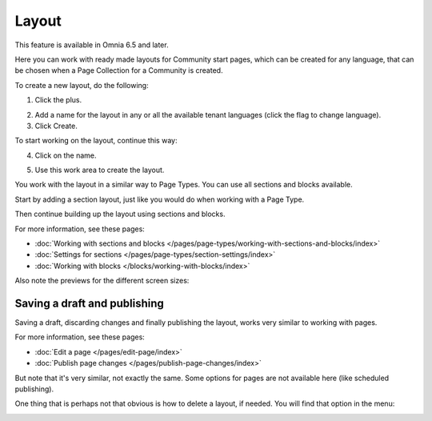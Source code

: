 Layout
=======

This feature is available in Omnia 6.5 and later.

Here you can work with ready made layouts for Community start pages, which can be created for any language, that can be chosen when a Page Collection for a Community is created.

.. image:: communities-layout.png

To create a new layout, do the following:

1. Click the plus.

.. image:: layout-click-plus.png

2. Add a name for the layout in any or all the available tenant languages (click the flag to change language).
3. Click Create.

.. image:: layout-click-create.png

To start working on the layout, continue this way:

4. Click on the name.

.. image:: layout-click-name.png

5. Use this work area to create the layout. 

.. image:: layout-click-work-area.png

You work with the layout in a similar way to Page Types. You can use all sections and blocks available.

Start by adding a section layout, just like you would do when working with a Page Type.

.. image:: layout-community-section.png

Then continue building up the layout using sections and blocks.

For more information, see these pages:

+ :doc:`Working with sections and blocks </pages/page-types/working-with-sections-and-blocks/index>`
+ :doc:`Settings for sections </pages/page-types/section-settings/index>`
+ :doc:`Working with blocks </blocks/working-with-blocks/index>`

Also note the previews for the different screen sizes:

.. image:: layout-click-work-area-screen.png

Saving a draft and publishing
---------------------------------
Saving a draft, discarding changes and finally publishing the layout, works very similar to working with pages.

.. image:: community-layout-saving.png

For more information, see these pages:

+ :doc:`Edit a page </pages/edit-page/index>`
+ :doc:`Publish page changes </pages/publish-page-changes/index>`

But note that it's very similar, not exactly the same. Some options for pages are not available here (like scheduled publishing).

One thing that is perhaps not that obvious is how to delete a layout, if needed. You will find that option in the menu:

.. image:: community-layout-delete.png



